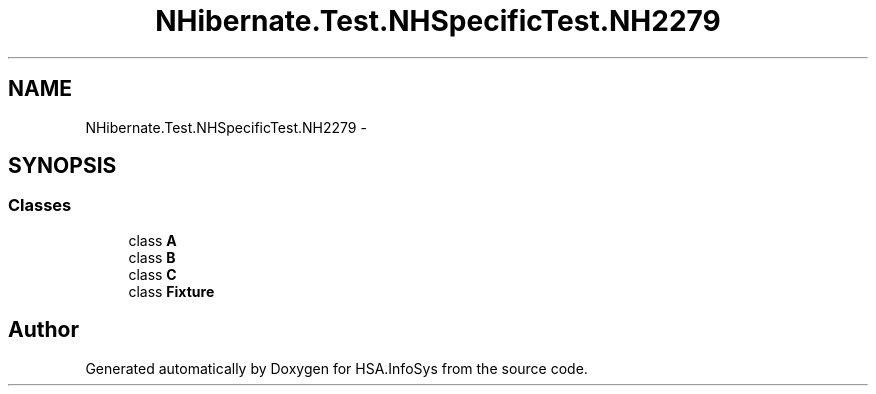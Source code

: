 .TH "NHibernate.Test.NHSpecificTest.NH2279" 3 "Fri Jul 5 2013" "Version 1.0" "HSA.InfoSys" \" -*- nroff -*-
.ad l
.nh
.SH NAME
NHibernate.Test.NHSpecificTest.NH2279 \- 
.SH SYNOPSIS
.br
.PP
.SS "Classes"

.in +1c
.ti -1c
.RI "class \fBA\fP"
.br
.ti -1c
.RI "class \fBB\fP"
.br
.ti -1c
.RI "class \fBC\fP"
.br
.ti -1c
.RI "class \fBFixture\fP"
.br
.in -1c
.SH "Author"
.PP 
Generated automatically by Doxygen for HSA\&.InfoSys from the source code\&.
